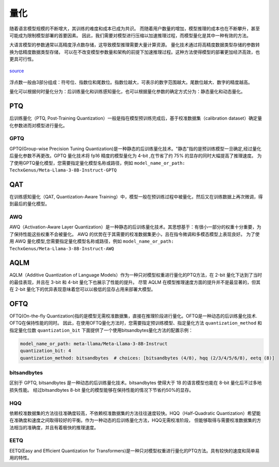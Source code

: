 量化
================

随着语言模型规模的不断增大，其训练的难度和成本已成为共识。
而随着用户数量的增加，模型推理的成本也在不断攀升，甚至可能成为限制模型部署的首要因素。
因此，我们需要对模型进行压缩以加速推理过程，而模型量化是其中一种有效的方法。

大语言模型的参数通常以高精度浮点数存储，这导致模型推理需要大量计算资源。
量化技术通过将高精度数据类型存储的参数转换为低精度数据类型存储，
可以在不改变模型参数量和架构的前提下加速推理过程。这种方法使得模型的部署更加经济高效，也更具可行性。

.. figure:: ../assets/quantization_0.png
   :width: 600px
   :align: center

   `source <https://www.cerebras.net/machine-learning/to-bfloat-or-not-to-bfloat-that-is-the-question/>`_

浮点数一般由3部分组成：符号位、指数位和尾数位。指数位越大，可表示的数字范围越大。尾数位越大、数字的精度越高。


量化可以根据何时量化分为：后训练量化和训练感知量化，也可以根据量化参数的确定方式分为：静态量化和动态量化。

PTQ
---------------------
后训练量化（PTQ, Post-Training Quantization）一般是指在模型预训练完成后，基于校准数据集（calibration dataset）确定量化参数进而对模型进行量化。

GPTQ
~~~~~~~~~~~~~~
GPTQ(Group-wise Precision Tuning Quantization)是一种静态的后训练量化技术。"静态"指的是预训练模型一旦确定,经过量化后量化参数不再更改。GPTQ 量化技术将 fp16 精度的模型量化为 4-bit ,在节省了约 75% 的显存的同时大幅提高了推理速度。
为了使用GPTQ量化模型，您需要指定量化模型名称或路径，例如 ``model_name_or_path: TechxGenus/Meta-Llama-3-8B-Instruct-GPTQ``


QAT
-------------------

在训练感知量化（QAT, Quantization-Aware Training）中，模型一般在预训练过程中被量化，然后又在训练数据上再次微调，得到最后的量化模型。


AWQ
~~~~~~~~~~~~~~~~~~~~
AWQ（Activation-Aware Layer Quantization）是一种静态的后训练量化技术。其思想基于：有很小一部分的权重十分重要，为了保持性能这些权重不会被量化。
AWQ 的优势在于其需要的校准数据集更小，且在指令微调和多模态模型上表现良好。
为了使用 AWQ 量化模型,您需要指定量化模型名称或路径，例如 ``model_name_or_path: TechxGenus/Meta-Llama-3-8B-Instruct-AWQ``


AQLM
------------------
AQLM（Additive Quantization of Language Models）作为一种只对模型权重进行量化的PTQ方法，在 2-bit 量化下达到了当时的最佳表现，并且在 3-bit 和 4-bit 量化下也展示了性能的提升。
尽管 AQLM 在模型推理速度方面的提升并不是最显著的，但其在 2-bit 量化下的优异表现意味着您可以以极低的显存占用来部署大模型。



OFTQ
---------------------
OFTQ(On-the-fly Quantization)指的是模型无需校准数据集，直接在推理阶段进行量化。OFTQ是一种动态的后训练量化技术. OFTQ在保持性能的同时。
因此，在使用OFTQ量化方法时，您需要指定预训练模型、指定量化方法 ``quantization_method`` 和指定量化位数 ``quantization_bit``
下面提供了一个使用bitsandbytes量化方法的配置示例：

.. code-block:: yaml

    model_name_or_path: meta-llama/Meta-Llama-3-8B-Instruct
    quantization_bit: 4
    quantization_method: bitsandbytes  # choices: [bitsandbytes (4/8), hqq (2/3/4/5/6/8), eetq (8)]


bitsandbytes
~~~~~~~~~~~~~~~
区别于 GPTQ, bitsandbytes 是一种动态的后训练量化技术。bitsandbytes 使得大于 1B 的语言模型也能在 8-bit 量化后不过多地损失性能。
经过bitsandbytes 8-bit 量化的模型能够在保持性能的情况下节省约50%的显存。

HQQ
~~~~~~~~~~~~~
依赖校准数据集的方法往往准确度较高，不依赖校准数据集的方法往往速度较快。HQQ（Half-Quadratic Quantization）希望能在准确度和速度之间取得较好的平衡。作为一种动态的后训练量化方法，HQQ无需校准阶段，
但能够取得与需要校准数据集的方法相当的准确度，并且有着极快的推理速度。

EETQ
~~~~~~~~~~~~~~
EETQ(Easy and Efficient Quantization for Transformers)是一种只对模型权重进行量化的PTQ方法。具有较快的速度和简单易用的特性。


